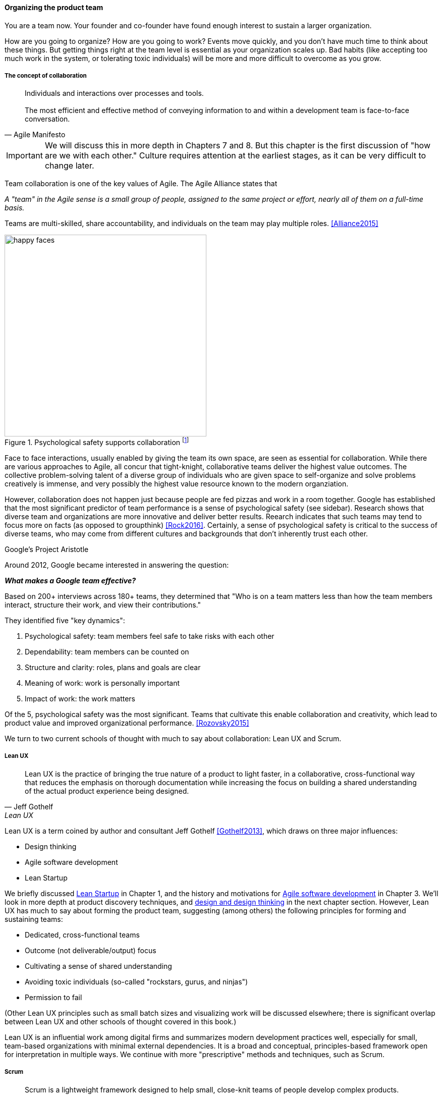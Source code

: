 
anchor:the-product-team[]

==== Organizing the product team


You are a team now. Your founder and co-founder have found enough interest to sustain a larger organization.

How are you going to organize? How are you going to work? Events move quickly, and you don't have much time to think about these things. But getting things right at the team level is essential as your organization scales up. Bad habits (like accepting too much work in the system, or tolerating toxic individuals) will be more and more difficult to overcome as you grow.

===== The concept of collaboration
[quote, Agile Manifesto]
Individuals and interactions over processes and tools. +
 +
The most efficient and effective method of conveying information to and within a development team is face-to-face conversation.

IMPORTANT: We will discuss this in more depth in Chapters 7 and 8. But this chapter  is the first discussion of "how are we with each other." Culture requires attention at the earliest stages, as it can be very difficult to change later.

Team collaboration is one of the key values of Agile. The Agile Alliance states that

_A "team" in the Agile sense is a small group of people, assigned to the same project or effort, nearly all of them on a full-time basis._

Teams are multi-skilled, share accountability, and individuals on the team may play multiple roles. <<Alliance2015>>

anchor:psych-safety[]

.Psychological safety supports collaboration footnote:[_Image credit https://www.flickr.com/photos/marckjerland/4633544440, downloaded 2016-09-20, commercial use permitted_]
image::images/2_04-psych-safety.jpg[happy faces, 400,,float="right"]

Face to face interactions, usually enabled by giving the team its own space, are seen as essential for collaboration. While there are various approaches to Agile, all concur that tight-knight, collaborative teams deliver the highest value outcomes. The collective problem-solving talent of a diverse group of individuals who are given space to self-organize and solve problems creatively is immense, and very possibly the highest value resource known to the modern organziation.

However, collaboration does not happen just because people are fed pizzas and work in a room together. Google has established that the most significant predictor of team performance is a sense of psychological safety (see sidebar). Research shows that diverse team and organizations are more innovative and deliver better results. Reearch indicates that such teams may tend to focus more on facts (as opposed to groupthink) <<Rock2016>>. Certainly, a sense of psychological safety is critical to the success of diverse teams, who may come from different cultures and backgrounds that don't inherently trust each other.

.Google's Project Aristotle
****
Around 2012, Google became interested in answering the question:

*_What makes a Google team effective?_*

Based on 200+ interviews across 180+ teams, they determined that "Who is on a team matters less than how the team members interact, structure their work, and view their contributions."

They identified five "key dynamics":

. Psychological safety: team members feel safe to take risks with each other
. Dependability: team members can be counted on
. Structure and clarity: roles, plans and goals are clear
. Meaning of work: work is personally important
. Impact of work: the work matters

Of the 5, psychological safety was the most significant. Teams that cultivate this enable collaboration and creativity, which lead to product value and improved organizational performance. <<Rozovsky2015>>
****

We turn to two current schools of thought with much to say about collaboration: Lean UX and Scrum.

===== Lean UX
[quote, Jeff Gothelf, Lean UX]
Lean UX is the practice of bringing the true nature of a product to light faster, in a collaborative, cross-functional way that reduces the emphasis on thorough documentation while increasing the focus on building a shared understanding of the actual product experience being designed.

Lean UX is a term coined by author and consultant Jeff Gothelf <<Gothelf2013>>, which draws on three major influences:

* Design thinking
* Agile software development
* Lean Startup

We briefly discussed xref:lean-startup[Lean Startup] in Chapter 1, and the history and motivations for xref:Agile-history[Agile software development] in Chapter 3. We'll look in more depth at product discovery techniques, and xref:design[design and design thinking] in the next chapter section. However, Lean UX has much to say about forming the product team, suggesting (among others) the following principles for forming and sustaining teams:

* Dedicated, cross-functional teams
* Outcome (not deliverable/output) focus
* Cultivating a sense of shared understanding
* Avoiding toxic individuals (so-called "rockstars, gurus, and ninjas")
* Permission to fail

(Other Lean UX principles such as small batch sizes and visualizing work will be discussed elsewhere; there is significant overlap between Lean UX and other schools of thought covered in this book.)

Lean UX is an influential work among digital firms and summarizes modern development practices well, especially for small, team-based organizations with minimal external dependencies. It is a broad and conceptual, principles-based framework open for interpretation in multiple ways. We continue with more "prescriptive" methods and techniques, such as Scrum.

anchor:scrum[]

===== Scrum

[quote, Chris Sims/Hillary L. Johnson, Scrum: A Breathtakingly Brief and Agile Introduction]
Scrum is a lightweight framework designed to help small, close-knit teams of people develop complex products.

[quote, Jeff Sutherland, Scrum: The Art of Doing Twice the Work in Half the Time]
There Are No Tasks; There Are Only Stories.

One of the first prescriptive Agile methodologies you are likely to encounter as a practitioner is Scrum. There are many books, classes, and websites where you can learn more about this framework; <<Sims2012>> is a good brief introduction, and <<Rubin2012>> is well suited for more in-depth study.

NOTE: "Prescriptive" means detailed and precise. A doctor's prescription is specific as to what medicine to take, how much, and when. A prescriptive method is similarly specific. "Agile software development" is not prescriptive; as currently published by the Agile Alliance, it is a collection of principles and ideas you may or may not use. +
 +
By comparison, Scrum is prescriptive; it states roles and activities specifically and trainers and practitioners in general seek to follow the method completely and accurately.

Scrum is appropriate to this chapter, as it is product-focused. It calls for the roles of:

* Product owner
* Scrum master
* Team member

and avoids further elaboration of roles.

The Scrum product owner is responsible for holding the product vision and seeing that the team executes the highest value work. To do this, the potential features for the product are maintained in a "backlog" that can be re-prioritized as necessary (rather than a large, fixed-scope project). The product owner also defines acceptance criteria for the backlog items.

The Scrum Master, on the other hand, acts as a team coach, "guiding the team to ever-higher levels of cohesiveness, self-organization, and performance." <<Sims2012>>.

Scrum uses specific practices and artifacts such as sprints, standups, reviews, the above-mentioned concept of backlog, burndown charts, and so forth. We will discuss some of these further in Chapter 5 (Work Management) along with Kanban, another popular approach for executing work.

* There are three roles:
** The product owner sets overall direction.
** The Scrum Master coaches and advocates for the team
** The development team is defined as those who are committed to the development work
* There are various artifacts:
** Product backlog is the overall “to-do” list for the product. (More on product management in the next chapter.)
** Sprint backlog is the to-do list for the current sprint
** Potentially shippable product increment is an important concept used to decouple the team’s development activity from downstream business planning. A PSI is a cohesive unit of functionality that *could* be delivered to the customer, but doing so is the decision of the product owner.
* There are seven activities:
** The “sprint” is a defined time period, typically two to four weeks, in which the development team executes on an agreed scope
** Backlog grooming is when the product backlog is examined and refined into increments that can be moved into the sprint backlog
** Sprint Planning is where the scope is agreed
** The Daily Scrum is traditionally held standing up, to maintain focus and ensure brevity
** Sprint Execution is the development activity within the sprint
** Sprint Review is the “public end of the sprint” when the stakeholders are invited to view the completed work
** The Sprint Retrospective is held to identify lessons learned from the sprint and how to apply them in future work.

Scrum is well grounded in theory, although Scrum team members do not need to understand the theory to succeed with it. Like Lean UX, Scrum emphasizes high-bandwidth collaboration, dedicated multi-skilled teams, a product focus, and so forth.

****
*Sidebar: Scrum and shu-ha-ri*

In the Japanese martial art of aikido, there is the concept of shu-ha-ri, a form of learning progression.

* Shu: The student follows the rules of a given method precisely, without addition or alteration
* Ha: The student learns theory and principle of the technique
* Ri: The student creates own approaches and adapts technique to circumstance

Scrum at its most prescriptive can be seen as a shu-level practice; it gives detailed guidance that has been shown to work.

(See <<Fowler2006>> and <<Cockburn2007>>, pp. 17-18.)
****

===== More on product team roles

[quote, Mike Cohn, Succeeding with Agile Software Development Using Scrum]
Boundaries are provided by the product owner and often come in the form of constraints, such as * I need it by June. * We need to reduce the per-unit cost by half. * It needs to run at twice the speed.
* It can use only half the memory of the current version.

anchor:vuf[]

Marty Cagan suggests that the product team has three primary concerns, requiring three critical roles <<Cagan2008>>, (ch.12):

* Value: Product Owner/Manager
* Feasibility: Engineering
* Usability: User Experience Design

Jeff Patton represents these concepts as a Venn diagram:

.The 3 views of the product team footnote:[similar to <<Patton2014>>, ch.12]
image::images/2_04-VUF.png[venn diagram, 350, ,float="left"]

Finally, a word on the product manager. xref:scrum[Scrum] is prescriptive around the product *owner* role, but does not identify a role for product *manager*. This can lead to two people performing product management: a marketing-aligned "manager" responsible for high-level requirements, with the Scrum "product owner" attempting to translate them for the team. Marty Cagan warns against this approach, recommending instead that the product manager and owner be the same person, separate from marketing <<Cagan2008>>, pp. 7-8.

In the next chapter, we will consider the challenge of product discovery -- at a product level, what practices do we follow to generate the creative insights that will result in customer value?
